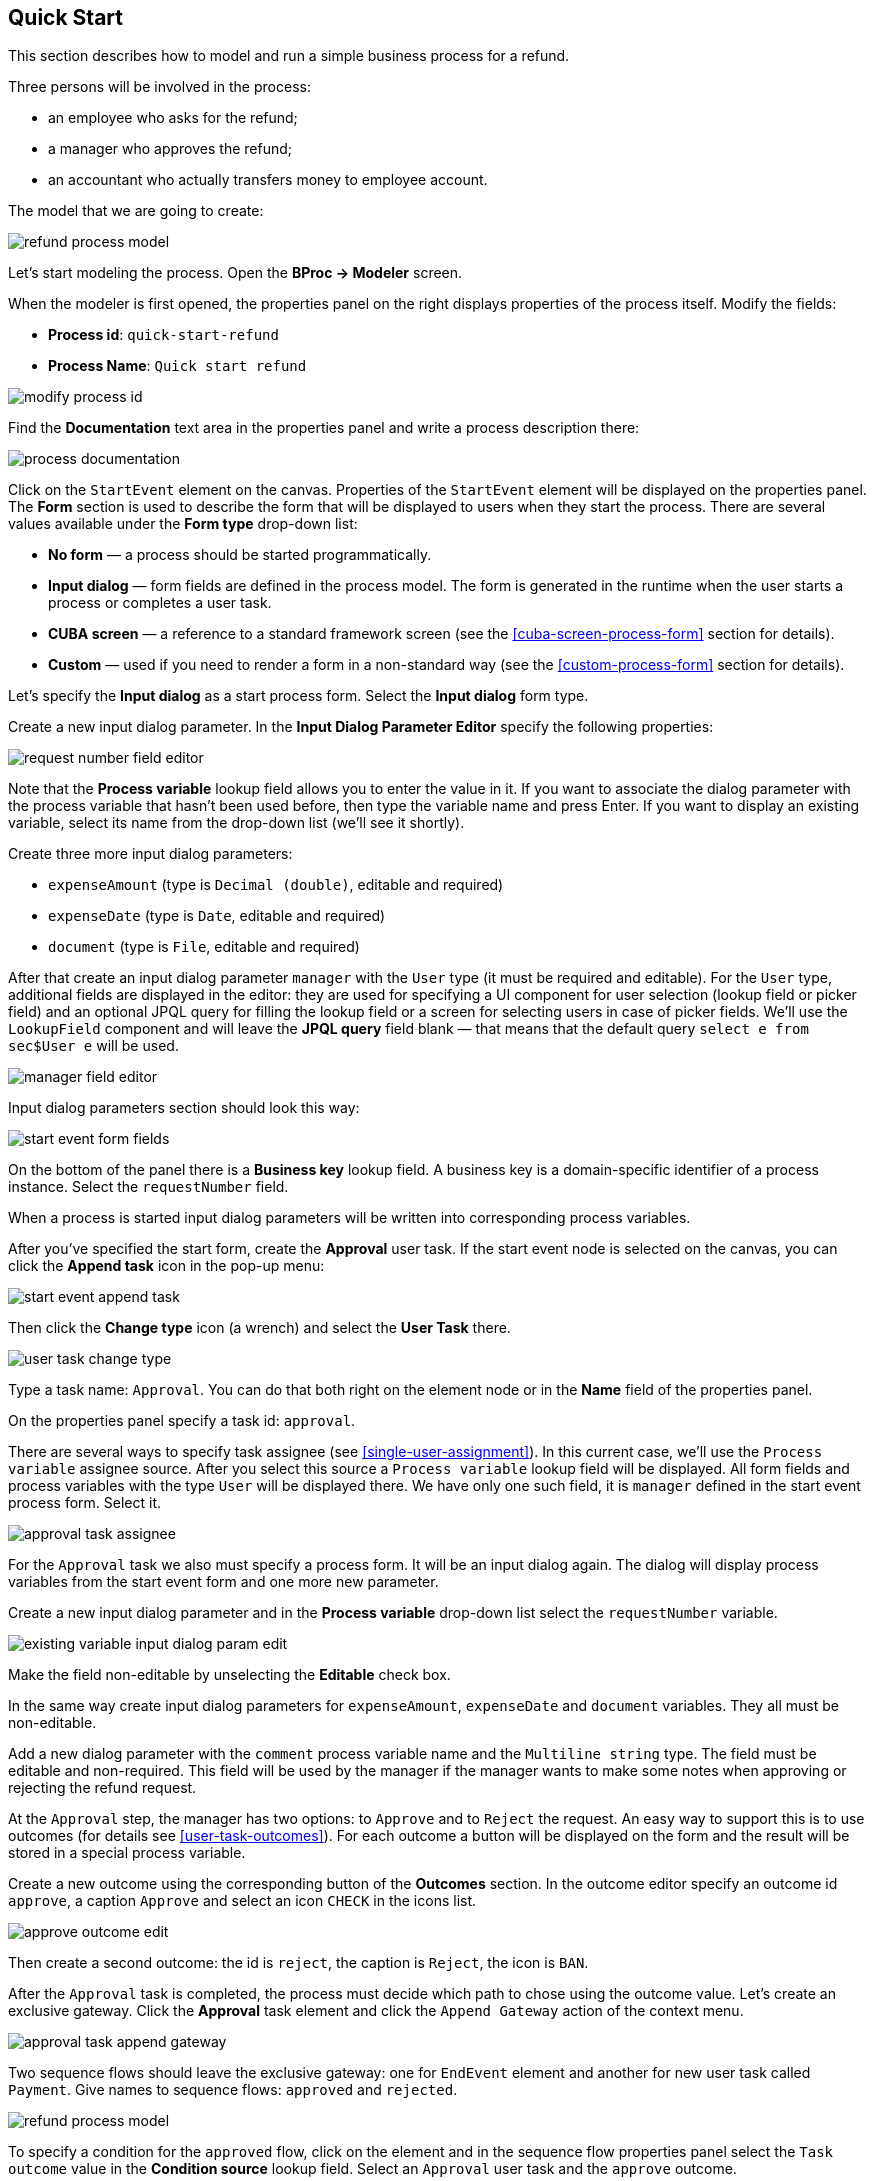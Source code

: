 [[quick-start]]
== Quick Start

This section describes how to model and run a simple business process for a refund.

Three persons will be involved in the process:

* an employee who asks for the refund;
* a manager who approves the refund;
* an accountant who actually transfers money to employee account.

The model that we are going to create:

image::quick-start/refund-process-model.png[]

Let's start modeling the process. Open the *BProc -> Modeler* screen.

When the modeler is first opened, the properties panel on the right displays properties of the process itself. Modify the fields:

* *Process id*: `quick-start-refund`
* *Process Name*: `Quick start refund`

image::quick-start/modify-process-id.png[]

Find the *Documentation* text area in the properties panel and write a process description there:

image::quick-start/process-documentation.png[]

Click on the `StartEvent` element on the canvas. Properties of the `StartEvent` element will be displayed on the properties panel. The *Form* section is used to describe the form that will be displayed to users when they start the process. There are several values available under the *Form type* drop-down list:

* *No form* — a process should be started programmatically.

* *Input dialog* — form fields are defined in the process model. The form is generated in the runtime when the user starts a process or completes a user task.

* *CUBA screen* — a reference to a standard framework screen (see the <<cuba-screen-process-form>> section for details).

* *Custom* — used if you need to render a form in a non-standard way (see the <<custom-process-form>> section for details).

Let's specify the *Input dialog* as a start process form. Select the *Input dialog* form type.

Create a new input dialog parameter. In the *Input Dialog Parameter Editor* specify the following properties:

image::quick-start/request-number-field-editor.png[]

Note that the *Process variable* lookup field allows you to enter the value in it. If you want to associate the dialog parameter with the process variable that hasn't been used before, then type the variable name and press Enter. If you want to display an existing variable, select its name from the drop-down list (we'll see it shortly).

Create three more input dialog parameters:

* `expenseAmount` (type is `Decimal (double)`, editable and required)
* `expenseDate` (type is `Date`,  editable and required)
* `document` (type is `File`,  editable and required)

After that create an input dialog parameter `manager` with the `User` type (it must be required and editable). For the `User` type, additional fields are displayed in the editor: they are used for specifying a UI component for user selection (lookup field or picker field) and an optional JPQL query for filling the lookup field or a screen for selecting users in case of picker fields. We'll use the `LookupField` component and will leave the *JPQL query* field blank — that means that the default query `select e from sec$User e` will be used.

image::quick-start/manager-field-editor.png[]

Input dialog parameters section should look this way:

image::quick-start/start-event-form-fields.png[]

On the bottom of the panel there is a *Business key* lookup field. A business key is a domain-specific identifier of a process instance. Select the `requestNumber` field.

When a process is started input dialog parameters will be written into corresponding process variables.

After you've specified the start form, create the *Approval* user task. If the start event node is selected on the canvas, you can click the *Append task* icon in the pop-up menu:

image::quick-start/start-event-append-task.png[]

Then click the *Change type* icon (a wrench) and select the *User Task* there.

image::quick-start/user-task-change-type.png[]

Type a task name: `Approval`. You can do that both right on the element node or in the *Name* field of the properties panel. 

On the properties panel specify a task id: `approval`.

There are several ways to specify task assignee (see <<single-user-assignment>>). In this current case, we'll use the `Process variable` assignee source. After you select this source a `Process variable` lookup field will be displayed. All form fields and process variables with the type `User` will be displayed there. We have only one such field, it is `manager` defined in the start event process form. Select it.

image::quick-start/approval-task-assignee.png[]

For the `Approval` task we also must specify a process form. It will be an input dialog again. The dialog will display process variables from the start event form and one more new parameter. 

Create a new input dialog parameter and in the *Process variable* drop-down list select the `requestNumber` variable.

image::quick-start/existing-variable-input-dialog-param-edit.png[]

Make the field non-editable by unselecting the *Editable* check box.

In the same way create input dialog parameters for `expenseAmount`, `expenseDate` and `document` variables. They all must be non-editable.

Add a new dialog parameter with the `comment` process variable name and the `Multiline string` type. The field must be editable and non-required. This field will be used by the manager if the manager wants to make some notes when approving or rejecting the refund request.

At the `Approval` step, the manager has two options: to `Approve` and to `Reject` the request. An easy way to support this is to use outcomes (for details see <<user-task-outcomes>>). For each outcome a button will be displayed on the form and the result will be stored in a special process variable.

Create a new outcome using the corresponding button of the *Outcomes* section. In the outcome editor specify an outcome id `approve`, a caption `Approve` and select an icon `CHECK` in the icons list.

image::quick-start/approve-outcome-edit.png[]

Then create a second outcome: the id is `reject`, the caption is `Reject`, the icon is `BAN`.

After the `Approval` task is completed, the process must decide which path to chose using the outcome value. Let's create an exclusive gateway. Click the *Approval* task element and click the `Append Gateway` action of the context menu.

image::quick-start/approval-task-append-gateway.png[]

Two sequence flows should leave the exclusive gateway: one for `EndEvent` element and another for new user task called `Payment`. Give names to sequence flows: `approved` and `rejected`. 

image::quick-start/refund-process-model.png[]

To specify a condition for the `approved` flow, click on the element and in the sequence flow properties panel select the `Task outcome` value in the *Condition source* lookup field. Select an `Approval` user task and the `approve` outcome.

image::quick-start/approved-sequence-flow-properties.png[]

Do the same for the `rejected` sequence flow, but select a `reject` outcome value for it. 

For the `Payment` task, we will implement the following behavior: the task should be displayed for all accountants and any of them will be able to take this task for himself. To achieve this we should not specify a particular assignee for the user task but should specify *Candidate groups* or *Candidate users*. We'll use the *Candidate groups* option but first, we must create a user group for accountants. User groups are managed using the *BProc -> User Groups* screen (read more about user groups here: <<user-groups>>). Open the user groups screen and create a new group called `Accountants`. The group code is `accountants`. Change group type to `Users` and add several users to the group. Commit the screen and go back to the modeler. 

image::quick-start/accountants-user-group-edit.png[]

In the modeler click the edit button near the *Candidate groups* field. The dialog will be opened. The *Groups source* value should be `User groups`. Add the `Accountants` group and close the dialog.

image::quick-start/payment-task-candidate-groups.png[]

Configure an input dialog for the `Payment` task. Add existing `requestNumber`, `expenseAmount`, `expenseDate`, `document` and `comment` fields. Make them all non-editable.

The last thing we need do is to specify who can start this process. Click on the free space on the canvas to display process properties. Similar to the `Payment` task we'll define *Candidate groups* in the *Starter candidates* section. 

image::quick-start/process-starter-candidates.png[]

If we want the process to be started by any user we may create and use a special user group. Open the `User groups` screen and create a new group called `All users`. Set its *Type* to `All users`, this will mean that this group will automatically include every user. In the modeler select the `All users` group for process starter candidates.

image::quick-start/all-users-group-edit.png[]

The process model is ready to be deployed to the process engine. Click the `Deploy process` button on the buttons toolbar.

image::quick-start/deploy-process-button.png[]

To start the process open the *BProc -> Start Process* screen. This screen displays process definitions available for starting by the current user. Double click on the `Refund` process line or select it and click the *Start process* button. 

A start form will appear. Fill the fields, select the manager and click the *Start process* button. 

image::quick-start/start-process-form.png[]

The manager will see assigned tasks in the *BProc -> My Tasks* screen.

image::quick-start/my-tasks-screen.png[]

Double-click on the task.

image::quick-start/approval-task-form.png[]

Some fields on this form are read-only as we configured in the modeler and there are two buttons for outcomes: *Approve* and *Reject*. Enter the comment and click the *Approve* button.

Log in on behalf of any user who is a member of the `Accountants` user group. Open the *BProc -> My Tasks* screen. You'll see that the table is empty, but in the filter, there is an indicator that the user has a group task that can be claimed. Select the *Group tasks* type and click the *Apply* button.

image::quick-start/my-tasks-payment.png[]

All users of the `Accountants` group will see the `Payment` task among their group tasks until any of accountants claims it. Open the task form. The form is read-only - you cannot do anything with the task until you claim it. On the bottom of the form there are two buttons: *Claim and resume* and *Claim and close*. 

image::quick-start/payment-task-claim-form.png[]

*Claim and resume* button will remove the task from group task lists of other users and will leave the task form on the screen. The form will become editable and buttons for completing the task will be displayed.

*Claim and close* will remove the task from other users task lists, the process form will be closed. The task will appear in the *Assigned tasks* list for the current user. Click the *Claim and close* button.

Select the *Payment* tasks node from the *Assigned tasks* group. Open the task form and complete the task using the default *Complete task* button (when we don't specify task outcomes in the model, this default button is displayed).

image::quick-start/payment-task-complete-form.png[]

The process is completed.